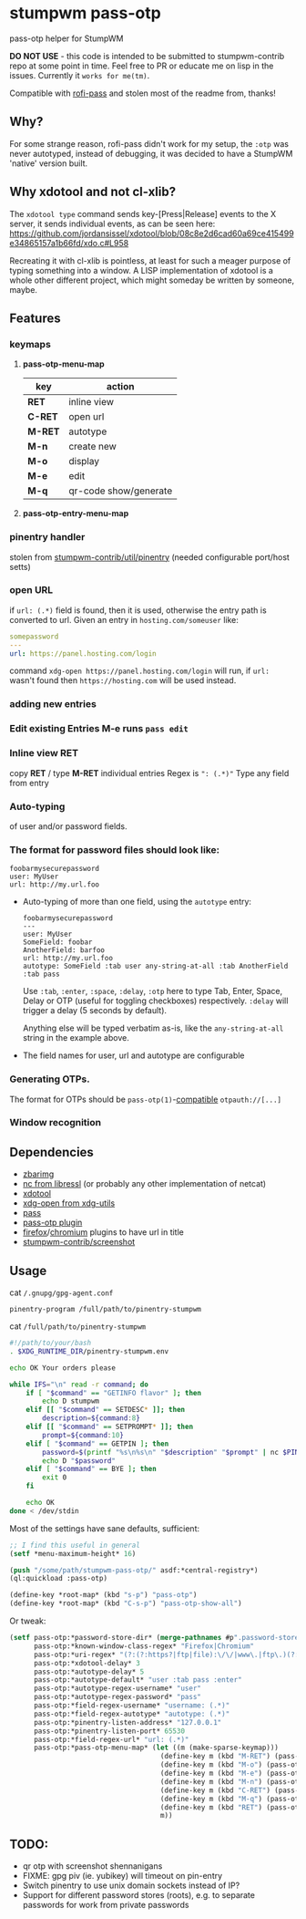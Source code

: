 #+STARTUP: indent overview align fold nodlcheck hidestars oddeven lognotestate inlineimages
* stumpwm pass-otp
pass-otp helper for StumpWM

*DO NOT USE* - this code is intended to be submitted to stumpwm-contrib repo at some point in time. Feel free to PR or educate me on lisp in the issues. Currently it ~works for me(tm)~.

Compatible with [[https://github.com/carnager/rofi-pass][rofi-pass]] and stolen most of the readme from, thanks!
** Why?
  For some strange reason, rofi-pass didn't work for my setup, the ~:otp~ was never autotyped, instead of debugging, it was decided to have a StumpWM 'native' version built.
** Why xdotool and not cl-xlib?
The ~xdotool type~ command sends key-[Press|Release] events to the X server, it sends individual events, as can be seen here:
https://github.com/jordansissel/xdotool/blob/08c8e2d6cad60a69ce415499e34865157a1b66fd/xdo.c#L958

Recreating it with cl-xlib is pointless, at least for such a meager purpose of typing something into a window. A LISP implementation of xdotool is a whole other different project, which might someday be written by someone, maybe.
** Features
*** keymaps
**** *pass-otp-menu-map*
| key     | action                |
|---------+-----------------------|
| *RET*   | inline view           |
| *C-RET* | open url              |
| *M-RET* | autotype              |
| *M-n*   | create new            |
| *M-o*   | display               |
| *M-e*   | edit                  |
| *M-q*   | qr-code show/generate |
**** *pass-otp-entry-menu-map*
*** pinentry handler
stolen from [[https://github.com/stumpwm/stumpwm-contrib/tree/master/util/pinentry][stumpwm-contrib/util/pinentry]]  (needed configurable port/host setts)
*** open URL
if ~url: (.*)~ field is found, then it is used, otherwise the entry path is converted to url.
Given an entry in ~hosting.com/someuser~ like:
#+BEGIN_SRC yaml
  somepassword
  ---
  url: https://panel.hosting.com/login
#+END_SRC
command ~xdg-open https://panel.hosting.com/login~ will run, if ~url:~ wasn't found then ~https://hosting.com~ will be used instead.
*** adding new entries
*** Edit existing Entries *M-e* runs ~pass edit~
*** Inline view  *RET*
  copy *RET* / type *M-RET* individual entries
 Regex is ~": (.*)"~
 Type any field from entry
*** Auto-typing
 of user and/or password fields.
*** The format for password files should look like:
  #+BEGIN_SRC text
    foobarmysecurepassword
    user: MyUser
    url: http://my.url.foo
  #+END_SRC
- Auto-typing of more than one field, using the ~autotype~ entry:
  #+BEGIN_SRC text
    foobarmysecurepassword
    ---
    user: MyUser
    SomeField: foobar
    AnotherField: barfoo
    url: http://my.url.foo
    autotype: SomeField :tab user any-string-at-all :tab AnotherField :tab pass
  #+END_SRC

  Use ~:tab~, ~:enter~, ~:space~, ~:delay~, ~:otp~ here to type Tab,
  Enter, Space, Delay or OTP (useful for toggling checkboxes) respectively.
  ~:delay~ will trigger a delay (5 seconds by default).

  Anything else will be typed verbatim as-is, like the ~any-string-at-all~ string in the example above.
- The field names for user, url and autotype are configurable

*** Generating OTPs.

  The format for OTPs should be ~pass-otp(1)~-[[https://github.com/google/google-authenticator/wiki/Key-Uri-Format][compatible]] ~otpauth://[...]~
*** Window recognition
** Dependencies
- [[http://zbar.sourceforge.net/][zbarimg]]
- [[https://www.libressl.org][nc from libressl]] (or probably any other implementation of netcat)
- [[https://github.com/jordansissel/xdotool][xdotool]]
- [[https://github.com/freedesktop/xdg-utils][xdg-open from xdg-utils]]
- [[https://www.passwordstore.org/][pass]]
- [[https://github.com/tadfisher/pass-otp][pass-otp plugin]]
- [[https://addons.mozilla.org/en-US/firefox/addon/url-hostname-in-title/][firefox]]/[[https://addons.mozilla.org/en-US/firefox/addon/url-hostname-in-title/][chromium]] plugins to have url in title
- [[https://github.com/stumpwm/stumpwm-contrib/tree/master/util/screenshot][stumpwm-contrib/screenshot]]
** Usage
cat ~/.gnupg/gpg-agent.conf~
#+BEGIN_SRC text
  pinentry-program /full/path/to/pinentry-stumpwm
#+END_SRC
cat ~/full/path/to/pinentry-stumpwm~
#+BEGIN_SRC bash
  #!/path/to/your/bash
  . $XDG_RUNTIME_DIR/pinentry-stumpwm.env

  echo OK Your orders please

  while IFS="\n" read -r command; do
      if [ "$command" == "GETINFO flavor" ]; then
          echo D stumpwm
      elif [[ "$command" == SETDESC* ]]; then
          description=${command:8}
      elif [[ "$command" == SETPROMPT* ]]; then
          prompt=${command:10}
      elif [ "$command" == GETPIN ]; then
          password=$(printf "%s\n%s\n" "$description" "$prompt" | nc $PINENTRY_HOST $PINENTRY_PORT)
          echo D "$password"
      elif [ "$command" == BYE ]; then
          exit 0
      fi

      echo OK
  done < /dev/stdin
#+END_SRC

Most of the settings have sane defaults, sufficient:
#+BEGIN_SRC lisp
  ;; I find this useful in general
  (setf *menu-maximum-height* 16)

  (push "/some/path/stumpwm-pass-otp/" asdf:*central-registry*)
  (ql:quickload :pass-otp)

  (define-key *root-map* (kbd "s-p") "pass-otp")
  (define-key *root-map* (kbd "C-s-p") "pass-otp-show-all")
#+END_SRC
Or tweak:
#+BEGIN_SRC lisp
  (setf pass-otp:*password-store-dir* (merge-pathnames #p".password-store/" (user-homedir-pathname))
        pass-otp:*known-window-class-regex* "Firefox|Chromium"
        pass-otp:*uri-regex* "(?:(?:https?|ftp|file):\/\/|www\.|ftp\.)(?:\([-A-Z0-9+&@#\/%=~_|$?!:,.]*\)|[-A-Z0-9+&@#\/%=~_|$?!:,.])*(?:\([-A-Z0-9+&@#\/%=~_|$?!:,.]*\)|[A-Z0-9+&@#\/%=~_|$])"
        pass-otp:*xdotool-delay* 3
        pass-otp:*autotype-delay* 5
        pass-otp:*autotype-default* "user :tab pass :enter"
        pass-otp:*autotype-regex-username* "user"
        pass-otp:*autotype-regex-password* "pass"
        pass-otp:*field-regex-username* "username: (.*)"
        pass-otp:*field-regex-autotype* "autotype: (.*)"
        pass-otp:*pinentry-listen-address* "127.0.0.1"
        pass-otp:*pinentry-listen-port* 65530
        pass-otp:*field-regex-url* "url: (.*)"
        pass-otp:*pass-otp-menu-map* (let ((m (make-sparse-keymap)))
                                       (define-key m (kbd "M-RET") (pass-otp:entry-menu-action :entry-autotype))
                                       (define-key m (kbd "M-o") (pass-otp:entry-menu-action :entry-display))
                                       (define-key m (kbd "M-e") (pass-otp:entry-menu-action :entry-edit))
                                       (define-key m (kbd "M-n") (pass-otp:entry-menu-action :entry-create))
                                       (define-key m (kbd "C-RET") (pass-otp:entry-menu-action :entry-open-url))
                                       (define-key m (kbd "M-q") (pass-otp:entry-menu-action :entry-qr-code))
                                       (define-key m (kbd "RET") (pass-otp:entry-menu-action :entry-menu))
                                       m))
#+END_SRC
** TODO:
- qr otp with screenshot shennanigans
- FIXME: gpg piv (ie. yubikey) will timeout on pin-entry
- Switch pinentry to use unix domain sockets instead of IP?
- Support for different password stores (roots), e.g. to separate passwords for work from private passwords
